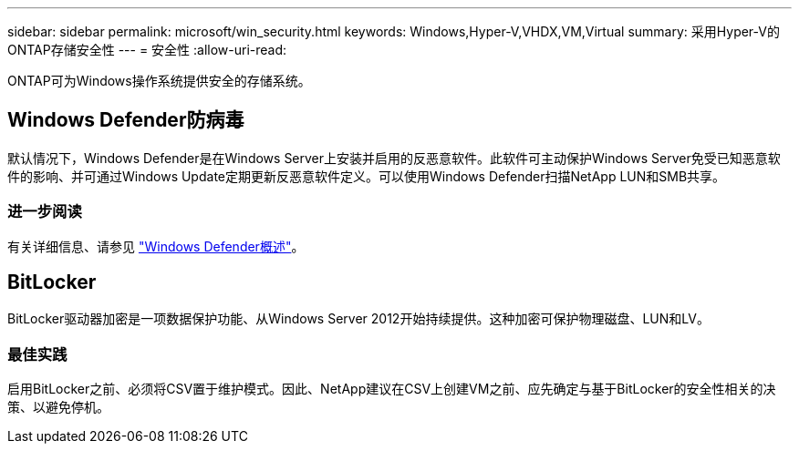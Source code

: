 ---
sidebar: sidebar 
permalink: microsoft/win_security.html 
keywords: Windows,Hyper-V,VHDX,VM,Virtual 
summary: 采用Hyper-V的ONTAP存储安全性 
---
= 安全性
:allow-uri-read: 


[role="lead"]
ONTAP可为Windows操作系统提供安全的存储系统。



== Windows Defender防病毒

默认情况下，Windows Defender是在Windows Server上安装并启用的反恶意软件。此软件可主动保护Windows Server免受已知恶意软件的影响、并可通过Windows Update定期更新反恶意软件定义。可以使用Windows Defender扫描NetApp LUN和SMB共享。



=== 进一步阅读

有关详细信息、请参见 https://technet.microsoft.com/windows-server-docs/security/windows-defender/windows-defender-overview-windows-server?f=255&MSPPError=-2147217396["Windows Defender概述"]。



== BitLocker

BitLocker驱动器加密是一项数据保护功能、从Windows Server 2012开始持续提供。这种加密可保护物理磁盘、LUN和LV。



=== 最佳实践

启用BitLocker之前、必须将CSV置于维护模式。因此、NetApp建议在CSV上创建VM之前、应先确定与基于BitLocker的安全性相关的决策、以避免停机。
